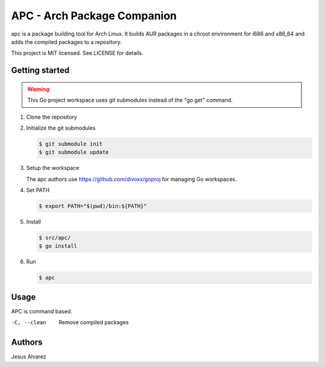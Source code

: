 ============================
APC - Arch Package Companion
============================

apc is a package building tool for Arch Linux. It builds AUR packages in a
chroot environment for i686 and x86_64 and adds the compiled packages to a
repository.

This project is MIT licensed. See LICENSE for details.

---------------
Getting started
---------------

.. warning:: This Go project workspace uses git submodules instead of the "go get"
             command.

1. Clone the repository

#. Initialize the git submodules

   .. code:: console

     $ git submodule init
     $ git submodule update

#. Setup the workspace

   The apc authors use https://github.com/divoxx/goproj for managing Go
   workspaces.

#. Set PATH

   .. code:: console

     $ export PATH="$(pwd)/bin:${PATH}"

#. Install

   .. code:: console

     $ src/apc/
     $ go install

#. Run

   .. code:: console

     $ apc

-----
Usage
-----

APC is command based.

-C, --clean     Remove compiled packages

-------
Authors
-------

Jesus Alvarez
